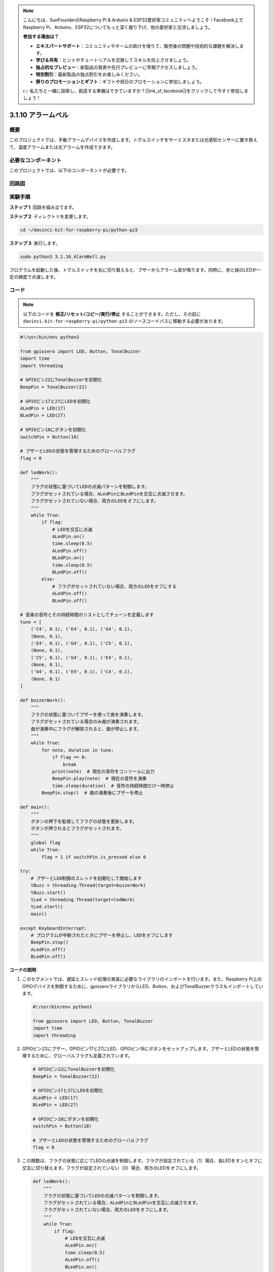 .. note::

    こんにちは、SunFounderのRaspberry Pi & Arduino & ESP32愛好家コミュニティへようこそ！Facebook上でRaspberry Pi、Arduino、ESP32についてもっと深く掘り下げ、他の愛好家と交流しましょう。

    **参加する理由は？**

    - **エキスパートサポート**：コミュニティやチームの助けを借りて、販売後の問題や技術的な課題を解決します。
    - **学び＆共有**：ヒントやチュートリアルを交換してスキルを向上させましょう。
    - **独占的なプレビュー**：新製品の発表や先行プレビューに早期アクセスしましょう。
    - **特別割引**：最新製品の独占割引をお楽しみください。
    - **祭りのプロモーションとギフト**：ギフトや祝日のプロモーションに参加しましょう。

    👉 私たちと一緒に探索し、創造する準備はできていますか？[|link_sf_facebook|]をクリックして今すぐ参加しましょう！

.. _py_pi5_bell:

3.1.10 アラームベル
====================


概要
-----------------

このプロジェクトでは、手動アラームデバイスを作成します。トグルスイッチをサーミスタまたは光感知センサーに置き換えて、温度アラームまたは光アラームを作成できます。

必要なコンポーネント
------------------------------

このプロジェクトでは、以下のコンポーネントが必要です。

.. image:: ../python_pi5/img/4.1.15_alarm_bell_list.png
    :width: 800
    :align: center

回路図
-------------------------

.. image:: ../python_pi5/img/4.1.15_alarm_bell_schematic.png
    :width: 600
    :align: center

実験手順
-----------------------------

**ステップ 1**: 回路を組み立てます。

.. image:: ../python_pi5/img/4.1.15_alarm_bell_circuit.png

**ステップ 2**: ディレクトリを変更します。

.. raw:: html

   <run></run>

.. code-block::

    cd ~/davinci-kit-for-raspberry-pi/python-pi5

**ステップ 3**: 実行します。

.. raw:: html

   <run></run>

.. code-block::

    sudo python3 3.1.10_AlarmBell.py

プログラムを起動した後、トグルスイッチを右に切り替えると、ブザーからアラーム音が鳴ります。同時に、赤と緑のLEDが一定の頻度で点滅します。

コード
----------------

.. note::
    以下のコードを **修正/リセット/コピー/実行/停止** することができます。ただし、その前に ``davinci-kit-for-raspberry-pi/python-pi5`` のソースコードパスに移動する必要があります。

.. raw:: html

    <run></run>

.. code-block:: python

    #!/usr/bin/env python3

    from gpiozero import LED, Button, TonalBuzzer
    import time
    import threading

    # GPIOピン22にTonalBuzzerを初期化
    BeepPin = TonalBuzzer(22)

    # GPIOピン17と27にLEDを初期化
    ALedPin = LED(17)
    BLedPin = LED(27)

    # GPIOピン18にボタンを初期化
    switchPin = Button(18)

    # ブザーとLEDの状態を管理するためのグローバルフラグ
    flag = 0

    def ledWork():
        """
        フラグの状態に基づいてLEDの点滅パターンを制御します。
        フラグがセットされている場合、ALedPinとBLedPinを交互に点滅させます。
        フラグがセットされていない場合、両方のLEDをオフにします。
        """
        while True:
            if flag:
                # LEDを交互に点滅
                ALedPin.on()
                time.sleep(0.5)
                ALedPin.off()
                BLedPin.on()
                time.sleep(0.5)
                BLedPin.off()
            else:
                # フラグがセットされていない場合、両方のLEDをオフにする
                ALedPin.off()
                BLedPin.off()

    # 音楽の音符とその持続時間のリストとしてチューンを定義します
    tune = [
        ('C4', 0.1), ('E4', 0.1), ('G4', 0.1), 
        (None, 0.1), 
        ('E4', 0.1), ('G4', 0.1), ('C5', 0.1), 
        (None, 0.1), 
        ('C5', 0.1), ('G4', 0.1), ('E4', 0.1), 
        (None, 0.1), 
        ('G4', 0.1), ('E4', 0.1), ('C4', 0.1), 
        (None, 0.1)
    ]

    def buzzerWork():
        """
        フラグの状態に基づいてブザーを使って曲を演奏します。
        フラグがセットされている場合のみ曲が演奏されます。
        曲が演奏中にフラグが解除されると、曲が停止します。
        """
        while True:
            for note, duration in tune:
                if flag == 0:
                    break
                print(note)  # 現在の音符をコンソールに出力
                BeepPin.play(note)  # 現在の音符を演奏
                time.sleep(duration)  # 音符の持続時間だけ一時停止
            BeepPin.stop()  # 曲の演奏後にブザーを停止

    def main():
        """
        ボタンの押下を監視してフラグの状態を更新します。
        ボタンが押されるとフラグがセットされます。
        """
        global flag
        while True:
            flag = 1 if switchPin.is_pressed else 0

    try:
        # ブザーとLED制御のスレッドを初期化して開始します
        tBuzz = threading.Thread(target=buzzerWork)
        tBuzz.start()
        tLed = threading.Thread(target=ledWork)
        tLed.start()
        main()

    except KeyboardInterrupt:
        # プログラムが中断されたときにブザーを停止し、LEDをオフにします
        BeepPin.stop()
        ALedPin.off()    
        BLedPin.off()



**コードの説明**

1. このセグメントでは、遅延とスレッド処理の実装に必要なライブラリのインポートを行います。また、Raspberry Pi上のGPIOデバイスを制御するために、gpiozeroライブラリからLED、Button、およびTonalBuzzerクラスもインポートしています。

   .. code-block:: python

       #!/usr/bin/env python3

       from gpiozero import LED, Button, TonalBuzzer
       import time
       import threading

2. GPIOピン22にブザー、GPIOピン17と27にLED、GPIOピン18にボタンをセットアップします。ブザーとLEDの状態を管理するために、グローバルフラグも定義されています。

   .. code-block:: python

       # GPIOピン22にTonalBuzzerを初期化
       BeepPin = TonalBuzzer(22)

       # GPIOピン17と27にLEDを初期化
       ALedPin = LED(17)
       BLedPin = LED(27)

       # GPIOピン18にボタンを初期化
       switchPin = Button(18)

       # ブザーとLEDの状態を管理するためのグローバルフラグ
       flag = 0

3. この関数は、フラグの状態に応じてLEDの点滅を制御します。フラグが設定されている（1）場合、各LEDをオンとオフに交互に切り替えます。フラグが設定されていない（0）場合、両方のLEDをオフにします。

   .. code-block:: python

       def ledWork():
           """
           フラグの状態に基づいてLEDの点滅パターンを制御します。
           フラグがセットされている場合、ALedPinとBLedPinを交互に点滅させます。
           フラグがセットされていない場合、両方のLEDをオフにします。
           """
           while True:
               if flag:
                   # LEDを交互に点滅
                   ALedPin.on()
                   time.sleep(0.5)
                   ALedPin.off()
                   BLedPin.on()
                   time.sleep(0.5)
                   BLedPin.off()
               else:
                   # フラグがセットされていない場合、両方のLEDをオフにする
                   ALedPin.off()
                   BLedPin.off()

4. 音楽の音符（周波数）と持続時間（秒）のシーケンスである「tune」が定義されています。

   .. code-block:: python

       # 音楽の音符とその持続時間のリストとしてチューンを定義
       tune = [
           ('C4', 0.1), ('E4', 0.1), ('G4', 0.1), 
           (None, 0.1), 
           ('E4', 0.1), ('G4', 0.1), ('C5', 0.1), 
           (None, 0.1), 
           ('C5', 0.1), ('G4', 0.1), ('E4', 0.1), 
           (None, 0.1), 
           ('G4', 0.1), ('E4', 0.1), ('C4', 0.1), 
           (None, 0.1)
       ]

5. フラグが設定されている場合に予め定義されたメロディを演奏します。演奏中にフラグが解除されると、演奏が停止します。

   .. code-block:: python

       def buzzerWork():
           """
           フラグの状態に基づいてブザーを使って曲を演奏します。
           フラグがセットされている場合のみ曲が演奏されます。
           曲が演奏中にフラグが解除されると、曲が停止します。
           """
           while True:
               for note, duration in tune:
                   if flag == 0:
                       break
                   print(note)  # 現在の音符をコンソールに出力
                   BeepPin.play(note)  # 現在の音符を演奏
                   time.sleep(duration)  # 音符の持続時間だけ一時停止
               BeepPin.stop()  # 曲の演奏後にブザーを停止

6. ボタンの状態を確認し、フラグを設定または解除します。

   .. code-block:: python

       def main():
           """
           ボタンの押下を監視してフラグの状態を更新します。
           ボタンが押されるとフラグがセットされます。
           """
           global flag
           while True:
               flag = 1 if switchPin.is_pressed else 0

7. ``buzzerWork`` と ``ledWork`` のスレッドを開始し、それらをメイン関数と同時に実行できるようにします。

   .. code-block:: python

       try:
           # ブザーとLED制御のスレッドを初期化して開始します
           tBuzz = threading.Thread(target=buzzerWork)
           tBuzz.start()
           tLed = threading.Thread(target=ledWork)
           tLed.start()
           main()

8. プログラムが中断されたときに、きれいに終了するように、ブザーを停止し、LEDをオフにします。

   .. code-block:: python

       except KeyboardInterrupt:
           # プログラムが中断されたときにブザーを停止し、LEDをオフにします
           BeepPin.stop()
           ALedPin.off()    
           BLedPin.off()
